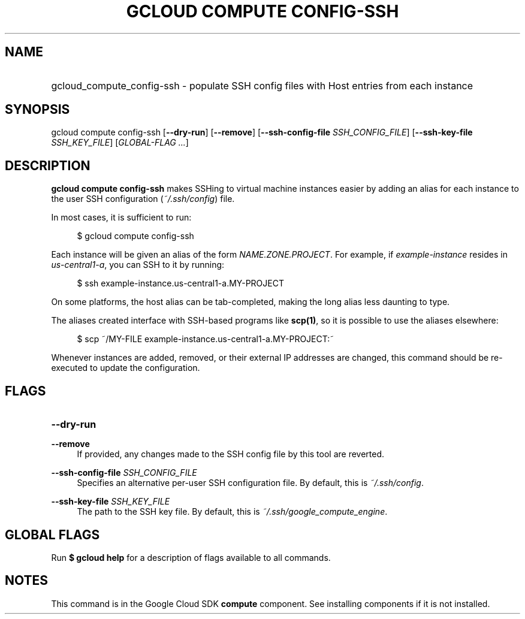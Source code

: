 .TH "GCLOUD COMPUTE CONFIG-SSH" "1" "" "" ""
.ie \n(.g .ds Aq \(aq
.el       .ds Aq '
.nh
.ad l
.SH "NAME"
.HP
gcloud_compute_config-ssh \- populate SSH config files with Host entries from each instance
.SH "SYNOPSIS"
.sp
gcloud compute config\-ssh [\fB\-\-dry\-run\fR] [\fB\-\-remove\fR] [\fB\-\-ssh\-config\-file\fR \fISSH_CONFIG_FILE\fR] [\fB\-\-ssh\-key\-file\fR \fISSH_KEY_FILE\fR] [\fIGLOBAL\-FLAG \&...\fR]
.SH "DESCRIPTION"
.sp
\fBgcloud compute config\-ssh\fR makes SSHing to virtual machine instances easier by adding an alias for each instance to the user SSH configuration (\fI~/\&.ssh/config\fR) file\&.
.sp
In most cases, it is sufficient to run:
.sp
.if n \{\
.RS 4
.\}
.nf
$ gcloud compute config\-ssh
.fi
.if n \{\
.RE
.\}
.sp
Each instance will be given an alias of the form \fINAME\&.ZONE\&.PROJECT\fR\&. For example, if \fIexample\-instance\fR resides in \fIus\-central1\-a\fR, you can SSH to it by running:
.sp
.if n \{\
.RS 4
.\}
.nf
$ ssh example\-instance\&.us\-central1\-a\&.MY\-PROJECT
.fi
.if n \{\
.RE
.\}
.sp
On some platforms, the host alias can be tab\-completed, making the long alias less daunting to type\&.
.sp
The aliases created interface with SSH\-based programs like \fBscp(1)\fR, so it is possible to use the aliases elsewhere:
.sp
.if n \{\
.RS 4
.\}
.nf
$ scp ~/MY\-FILE example\-instance\&.us\-central1\-a\&.MY\-PROJECT:~
.fi
.if n \{\
.RE
.\}
.sp
Whenever instances are added, removed, or their external IP addresses are changed, this command should be re\-executed to update the configuration\&.
.SH "FLAGS"
.HP
\fB\-\-dry\-run\fR
.RE
.PP
\fB\-\-remove\fR
.RS 4
If provided, any changes made to the SSH config file by this tool are reverted\&.
.RE
.PP
\fB\-\-ssh\-config\-file\fR \fISSH_CONFIG_FILE\fR
.RS 4
Specifies an alternative per\-user SSH configuration file\&. By default, this is
\fI~/\&.ssh/config\fR\&.
.RE
.PP
\fB\-\-ssh\-key\-file\fR \fISSH_KEY_FILE\fR
.RS 4
The path to the SSH key file\&. By default, this is
\fI~/\&.ssh/google_compute_engine\fR\&.
.RE
.SH "GLOBAL FLAGS"
.sp
Run \fB$ \fR\fBgcloud\fR\fB help\fR for a description of flags available to all commands\&.
.SH "NOTES"
.sp
This command is in the Google Cloud SDK \fBcompute\fR component\&. See installing components if it is not installed\&.
